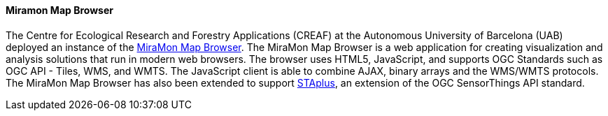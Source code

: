 [[miramon]]

==== Miramon Map Browser

The Centre for Ecological Research and Forestry Applications (CREAF) at the Autonomous University of Barcelona (UAB) deployed an instance of the https://www.miramon.cat/USA/Prod-NavegadorServidor.htm[MiraMon Map Browser]. The MiraMon Map Browser is a web application for creating visualization and analysis solutions that run in modern web browsers. The browser uses HTML5, JavaScript, and supports OGC Standards such as OGC API - Tiles, WMS, and WMTS. The JavaScript client is able to combine AJAX, binary arrays and the WMS/WMTS protocols. The MiraMon Map Browser has also been extended to support https://docs.ogc.org/bp/21-068.pdf[STAplus], an extension of the OGC SensorThings API standard.
